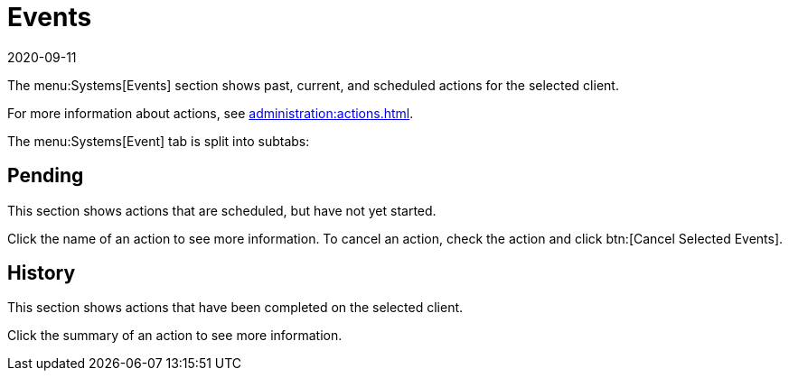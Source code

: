 [[ref-systems-sd-events]]
= Events
:revdate: 2020-09-11
:page-revdate: {revdate}

The menu:Systems[Events] section shows past, current, and scheduled actions for the selected client.

For more information about actions, see xref:administration:actions.adoc[].

The menu:Systems[Event] tab is split into subtabs:



== Pending

This section shows actions that are scheduled, but have not yet started.

Click the name of an action to see more information.
To cancel an action, check the action and click btn:[Cancel Selected Events].



== History

This section shows actions that have been completed on the selected client.

Click the summary of an action to see more information.
